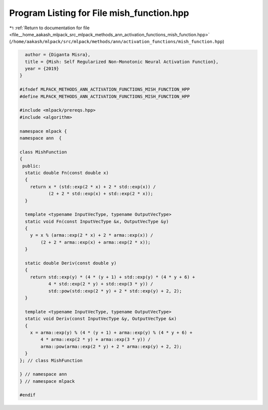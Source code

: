 
.. _program_listing_file__home_aakash_mlpack_src_mlpack_methods_ann_activation_functions_mish_function.hpp:

Program Listing for File mish_function.hpp
==========================================

|exhale_lsh| :ref:`Return to documentation for file <file__home_aakash_mlpack_src_mlpack_methods_ann_activation_functions_mish_function.hpp>` (``/home/aakash/mlpack/src/mlpack/methods/ann/activation_functions/mish_function.hpp``)

.. |exhale_lsh| unicode:: U+021B0 .. UPWARDS ARROW WITH TIP LEFTWARDS

.. code-block:: cpp

     author = {Diganta Misra},
     title = {Mish: Self Regularized Non-Monotonic Neural Activation Function},
     year = {2019}
   }
   
   #ifndef MLPACK_METHODS_ANN_ACTIVATION_FUNCTIONS_MISH_FUNCTION_HPP
   #define MLPACK_METHODS_ANN_ACTIVATION_FUNCTIONS_MISH_FUNCTION_HPP
   
   #include <mlpack/prereqs.hpp>
   #include <algorithm>
   
   namespace mlpack {
   namespace ann  {
   
   class MishFunction
   {
    public:
     static double Fn(const double x)
     {
       return x * (std::exp(2 * x) + 2 * std::exp(x)) /
              (2 + 2 * std::exp(x) + std::exp(2 * x));
     }
   
     template <typename InputVecType, typename OutputVecType>
     static void Fn(const InputVecType &x, OutputVecType &y)
     {
       y = x % (arma::exp(2 * x) + 2 * arma::exp(x)) /
           (2 + 2 * arma::exp(x) + arma::exp(2 * x));
     }
   
     static double Deriv(const double y)
     {
       return std::exp(y) * (4 * (y + 1) + std::exp(y) * (4 * y + 6) +
              4 * std::exp(2 * y) + std::exp(3 * y)) /
              std::pow(std::exp(2 * y) + 2 * std::exp(y) + 2, 2);
     }
   
     template <typename InputVecType, typename OutputVecType>
     static void Deriv(const InputVecType &y, OutputVecType &x)
     {
       x = arma::exp(y) % (4 * (y + 1) + arma::exp(y) % (4 * y + 6) +
           4 * arma::exp(2 * y) + arma::exp(3 * y)) /
           arma::pow(arma::exp(2 * y) + 2 * arma::exp(y) + 2, 2);
     }
   }; // class MishFunction
   
   } // namespace ann
   } // namespace mlpack
   
   #endif
